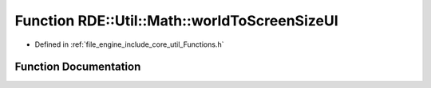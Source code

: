 .. _exhale_function__functions_8h_1ad3f9b84db581c4623539466f515787d3:

Function RDE::Util::Math::worldToScreenSizeUI
=============================================

- Defined in :ref:`file_engine_include_core_util_Functions.h`


Function Documentation
----------------------


.. doxygenfunction:: RDE::Util::Math::worldToScreenSizeUI(const ViewPort *, const Vec2F&)
   :project: My Project